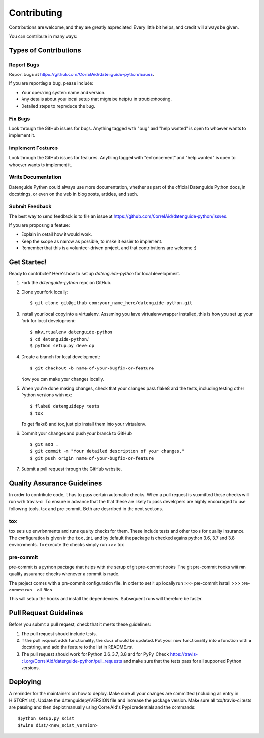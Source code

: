 .. highlight:: shell

============
Contributing
============

Contributions are welcome, and they are greatly appreciated! Every little bit
helps, and credit will always be given.

You can contribute in many ways:

Types of Contributions
----------------------

Report Bugs
~~~~~~~~~~~

Report bugs at https://github.com/CorrelAid/datenguide-python/issues.

If you are reporting a bug, please include:

* Your operating system name and version.
* Any details about your local setup that might be helpful in troubleshooting.
* Detailed steps to reproduce the bug.

Fix Bugs
~~~~~~~~

Look through the GitHub issues for bugs. Anything tagged with "bug" and "help
wanted" is open to whoever wants to implement it.

Implement Features
~~~~~~~~~~~~~~~~~~

Look through the GitHub issues for features. Anything tagged with "enhancement"
and "help wanted" is open to whoever wants to implement it.

Write Documentation
~~~~~~~~~~~~~~~~~~~

Datenguide Python could always use more documentation, whether as part of the
official Datenguide Python docs, in docstrings, or even on the web in blog posts,
articles, and such.

Submit Feedback
~~~~~~~~~~~~~~~

The best way to send feedback is to file an issue at https://github.com/CorrelAid/datenguide-python/issues.

If you are proposing a feature:

* Explain in detail how it would work.
* Keep the scope as narrow as possible, to make it easier to implement.
* Remember that this is a volunteer-driven project, and that contributions
  are welcome :)

Get Started!
------------

Ready to contribute? Here's how to set up `datenguide-python` for local development.

1. Fork the `datenguide-python` repo on GitHub.
2. Clone your fork locally::

    $ git clone git@github.com:your_name_here/datenguide-python.git

3. Install your local copy into a virtualenv. Assuming you have virtualenvwrapper installed, this is how you set up your fork for local development::

    $ mkvirtualenv datenguide-python
    $ cd datenguide-python/
    $ python setup.py develop

4. Create a branch for local development::

    $ git checkout -b name-of-your-bugfix-or-feature

   Now you can make your changes locally.

5. When you're done making changes, check that your changes pass flake8 and the
   tests, including testing other Python versions with tox::

    $ flake8 datenguidepy tests
    $ tox

   To get flake8 and tox, just pip install them into your virtualenv.

6. Commit your changes and push your branch to GitHub::

    $ git add .
    $ git commit -m "Your detailed description of your changes."
    $ git push origin name-of-your-bugfix-or-feature

7. Submit a pull request through the GitHub website.

Quality Assurance Guidelines
----------------------------

In order to contribute code, it has to pass certain automatic checks.
When a pull request is submitted these checks will run with travis-ci.
To ensure in advance that the that these are likely to pass developers
are highly encouraged to use following tools. tox and pre-commit.
Both are described in the next sections.

tox
~~~

tox sets up envrionments and runs quality checks for them. These include
tests and other tools for quality insurance. The configuration
is given in the ``tox.ini`` and by default the package is checked agains
python 3.6, 3.7 and 3.8 environments. To execute the checks simply run
>>> tox


pre-commit
~~~~~~~~~~

pre-commit is a python package that helps with the setup of git pre-commit hooks.
The git pre-commit hooks will run quality assurance checks whenever a commit is made.


The project comes with a pre-commit configuration file. In order to set it up locally
run
>>> pre-commit install
>>> pre-commit run --all-files

This will setup the hooks and install the dependencies. Subsequent runs will therefore
be faster.





Pull Request Guidelines
-----------------------

Before you submit a pull request, check that it meets these guidelines:

1. The pull request should include tests.
2. If the pull request adds functionality, the docs should be updated. Put
   your new functionality into a function with a docstring, and add the
   feature to the list in README.rst.
3. The pull request should work for Python  3.6, 3.7, 3.8 and for PyPy. Check
   https://travis-ci.org/CorrelAid/datenguide-python/pull_requests
   and make sure that the tests pass for all supported Python versions.



Deploying
---------

A reminder for the maintainers on how to deploy.
Make sure all your changes are committed (including an entry in HISTORY.rst).
Update the datenguidepy/VERSION file and increase the package version.
Make sure all tox/travis-ci tests are passing and then deplot manually using
CorrelAid's Pypi credentials and the commands::

$python setup.py sdist
$twine dist/<new_sdist_version>